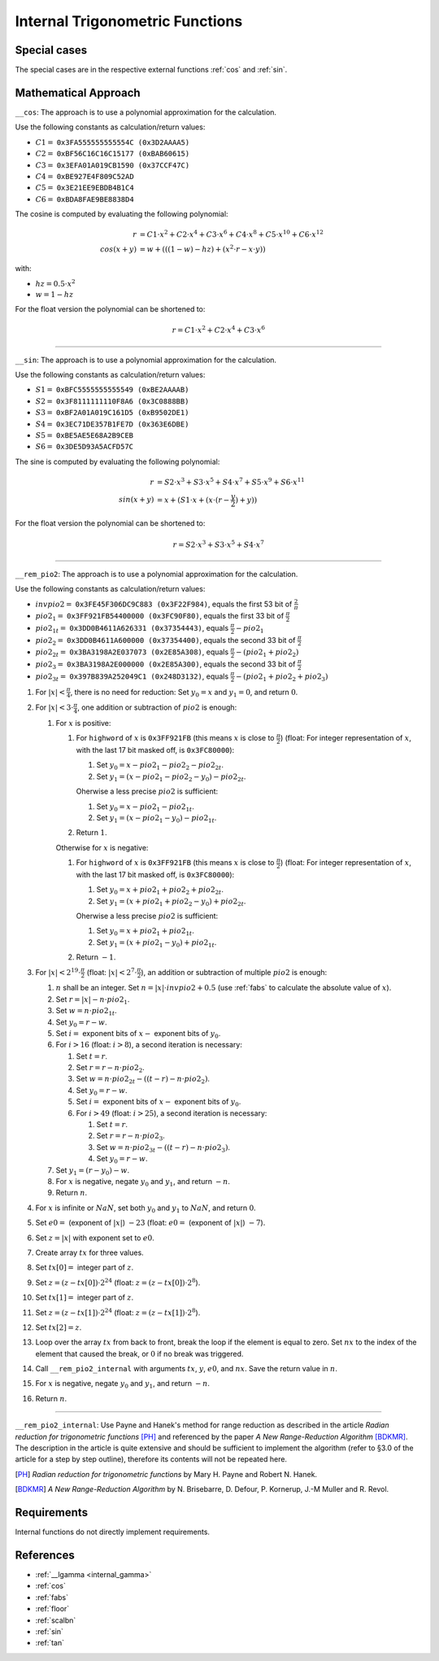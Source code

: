 .. _internal_trig:

Internal Trigonometric Functions
~~~~~~~~~~~~~~~~~~~~~~~~~~~~~~~~

.. c:autodoc:: ../libm/mathd/internal/trigd.c

Special cases
^^^^^^^^^^^^^

The special cases are in the respective external functions :ref:`cos` and :ref:`sin`.

Mathematical Approach
^^^^^^^^^^^^^^^^^^^^^

``__cos``: The approach is to use a polynomial approximation for the calculation.

Use the following constants as calculation/return values:

* :math:`C1 =` ``0x3FA555555555554C (0x3D2AAAA5)``
* :math:`C2 =` ``0xBF56C16C16C15177 (0xBAB60615)``
* :math:`C3 =` ``0x3EFA01A019CB1590 (0x37CCF47C)``
* :math:`C4 =` ``0xBE927E4F809C52AD``
* :math:`C5 =` ``0x3E21EE9EBDB4B1C4``
* :math:`C6 =` ``0xBDA8FAE9BE8838D4``

The cosine is computed by evaluating the following polynomial:

.. math::

   r &= C1 \cdot x^2 + C2 \cdot x^4 + C3 \cdot x^6 + C4 \cdot x^{8} + C5 \cdot x^{10} + C6 \cdot x^{12} \\
   cos(x+y) &= w + (((1 - w) - hz) + (x^2 \cdot r - x \cdot y))

with:

* :math:`hz = 0.5 \cdot x^2`
* :math:`w = 1 - hz`

For the float version the polynomial can be shortened to:

.. math::

   r = C1 \cdot x^2 + C2 \cdot x^4 + C3 \cdot x^6

--------------------------

``__sin``: The approach is to use a polynomial approximation for the calculation.

Use the following constants as calculation/return values:

* :math:`S1 =` ``0xBFC5555555555549 (0xBE2AAAAB)``
* :math:`S2 =` ``0x3F8111111110F8A6 (0x3C0888BB)``
* :math:`S3 =` ``0xBF2A01A019C161D5 (0xB9502DE1)``
* :math:`S4 =` ``0x3EC71DE357B1FE7D (0x363E6DBE)``
* :math:`S5 =` ``0xBE5AE5E68A2B9CEB``
* :math:`S6 =` ``0x3DE5D93A5ACFD57C``

The sine is computed by evaluating the following polynomial:

.. math::

   r &= S2 \cdot x^3 + S3 \cdot x^5 + S4 \cdot x^7 + S5 \cdot x^{9} + S6 \cdot x^{11} \\
   sin(x+y) &= x + (S1 \cdot x + ( x \cdot (r - \frac{y}{2}) + y))

For the float version the polynomial can be shortened to:

.. math::

   r = S2 \cdot x^3 + S3 \cdot x^5 + S4 \cdot x^7

--------------------------

``__rem_pio2``: The approach is to use a polynomial approximation for the calculation.

Use the following constants as calculation/return values:

* :math:`invpio2 =` ``0x3FE45F306DC9C883 (0x3F22F984)``, equals the first 53 bit of :math:`\frac{2}{\pi}`
* :math:`pio2_1 =` ``0x3FF921FB54400000 (0x3FC90F80)``, equals the first 33 bit of :math:`\frac{\pi}{2}`
* :math:`pio2_{1t} =` ``0x3DD0B4611A626331 (0x37354443)``, equals :math:`\frac{\pi}{2} - pio2_1`
* :math:`pio2_2 =` ``0x3DD0B4611A600000 (0x37354400)``, equals the second 33 bit of :math:`\frac{\pi}{2}`
* :math:`pio2_{2t} =` ``0x3BA3198A2E037073 (0x2E85A308)``, equals :math:`\frac{\pi}{2} - (pio2_1 + pio2_2)`
* :math:`pio2_3 =` ``0x3BA3198A2E000000 (0x2E85A300)``, equals the second 33 bit of :math:`\frac{\pi}{2}`
* :math:`pio2_{3t} =` ``0x397B839A252049C1 (0x248D3132)``, equals :math:`\frac{\pi}{2} - (pio2_1 + pio2_2 + pio2_3)`

#. For :math:`|x| < \frac{\pi}{4}`, there is no need for reduction: Set :math:`y_0 = x` and :math:`y_1 = 0`, and return :math:`0`.
#. For :math:`|x| < 3 \cdot \frac{\pi}{4}`, one addition or subtraction of :math:`pio2` is enough:

   #. For :math:`x` is positive:

      #. For ``highword`` of :math:`x` is ``0x3FF921FB`` (this means :math:`x` is close to :math:`\frac{\pi}{2}`) (float: For integer representation of :math:`x`, with the last 17 bit masked off, is ``0x3FC80000``):

         #. Set :math:`y_0 = x - pio2_1 - pio2_2 - pio2_{2t}`.
         #. Set :math:`y_1 = (x - pio2_1 - pio2_2 - y_0) - pio2_{2t}`.

         Oherwise a less precise :math:`pio2` is sufficient:

         #. Set :math:`y_0 = x - pio2_1 - pio2_{1t}`.
         #. Set :math:`y_1 = (x - pio2_1 - y_0) - pio2_{1t}`.

      #. Return :math:`1`.

      Otherwise for :math:`x` is negative:

      #. For ``highword`` of :math:`x` is ``0x3FF921FB`` (this means :math:`x` is close to :math:`\frac{\pi}{2}`) (float: For integer representation of :math:`x`, with the last 17 bit masked off, is ``0x3FC80000``):

         #. Set :math:`y_0 = x + pio2_1 + pio2_2 + pio2_{2t}`.
         #. Set :math:`y_1 = (x + pio2_1 + pio2_2 - y_0) + pio2_{2t}`.

         Oherwise a less precise :math:`pio2` is sufficient:

         #. Set :math:`y_0 = x + pio2_1 + pio2_{1t}`.
         #. Set :math:`y_1 = (x + pio2_1 - y_0) + pio2_{1t}`.

      #. Return :math:`-1`.

#. For :math:`|x| < 2^{19} \cdot \frac{\pi}{2}` (float: :math:`|x| < 2^{7} \cdot \frac{\pi}{2}`), an addition or subtraction of multiple :math:`pio2` is enough:

   #. :math:`n` shall be an integer. Set :math:`n = |x| \cdot invpio2 + 0.5` (use :ref:`fabs` to calculate the absolute value of :math:`x`).
   #. Set :math:`r = |x| - n \cdot pio2_1`.
   #. Set :math:`w = n \cdot pio2_{1t}`.
   #. Set :math:`y_0 = r - w`.
   #. Set :math:`i =` exponent bits of :math:`x -` exponent bits of :math:`y_0`.
   #. For :math:`i > 16` (float: :math:`i > 8`), a second iteration is necessary:

      #. Set :math:`t = r`.
      #. Set :math:`r = r - n \cdot pio2_{2}`.
      #. Set :math:`w = n \cdot pio2_{2t} - ((t - r) - n \cdot pio2_{2})`.
      #. Set :math:`y_0 = r - w`.
      #. Set :math:`i =` exponent bits of :math:`x -` exponent bits of :math:`y_0`.
      #. For :math:`i > 49` (float: :math:`i > 25`), a second iteration is necessary:

         #. Set :math:`t = r`.
         #. Set :math:`r = r - n \cdot pio2_{3}`.
         #. Set :math:`w = n \cdot pio2_{3t} - ((t - r) - n \cdot pio2_{3})`.
         #. Set :math:`y_0 = r - w`.

   #. Set :math:`y_1 = (r - y_0) - w`.
   #. For :math:`x` is negative, negate :math:`y_0` and :math:`y_1`, and return :math:`-n`.
   #. Return :math:`n`.

#. For :math:`x` is infinite or :math:`NaN`, set both :math:`y_0` and :math:`y_1` to :math:`NaN`, and return :math:`0`.
#. Set :math:`e0 =` (exponent of :math:`|x|`) :math:`- 23` (float: :math:`e0 =` (exponent of :math:`|x|`) :math:`- 7`).
#. Set :math:`z = |x|` with exponent set to :math:`e0`.
#. Create array :math:`tx` for three values.
#. Set :math:`tx[0] =` integer part of :math:`z`.
#. Set :math:`z = (z-tx[0]) \cdot 2^{24}` (float: :math:`z = (z-tx[0]) \cdot 2^{8}`).
#. Set :math:`tx[1] =` integer part of :math:`z`.
#. Set :math:`z = (z-tx[1]) \cdot 2^{24}` (float: :math:`z = (z-tx[1]) \cdot 2^{8}`).
#. Set :math:`tx[2] = z`.
#. Loop over the array :math:`tx` from back to front, break the loop if the element is equal to zero. Set :math:`nx` to the index of the element that caused the break, or :math:`0` if no break was triggered.
#. Call ``__rem_pio2_internal`` with arguments :math:`tx`, :math:`y`, :math:`e0`, and :math:`nx`. Save the return value in :math:`n`.
#. For :math:`x` is negative, negate :math:`y_0` and :math:`y_1`, and return :math:`-n`.
#. Return :math:`n`.

--------------------------

``__rem_pio2_internal``: Use Payne and Hanek's method for range reduction as described in the article *Radian reduction for trigonometric functions* [PH]_ and referenced by the paper *A New Range-Reduction Algorithm* [BDKMR]_. The description in the article is quite extensive and should be sufficient to implement the algorithm (refer to §3.0 of the article for a step by step outline), therefore its contents will not be repeated here.

.. [PH] *Radian reduction for trigonometric functions* by Mary H. Payne and Robert N. Hanek.
.. [BDKMR] *A New Range-Reduction Algorithm* by N. Brisebarre, D. Defour, P. Kornerup, J.-M Muller and R. Revol.

Requirements
^^^^^^^^^^^^

Internal functions do not directly implement requirements.

References
^^^^^^^^^^

* :ref:`__lgamma <internal_gamma>`
* :ref:`cos`
* :ref:`fabs`
* :ref:`floor`
* :ref:`scalbn`
* :ref:`sin`
* :ref:`tan`
